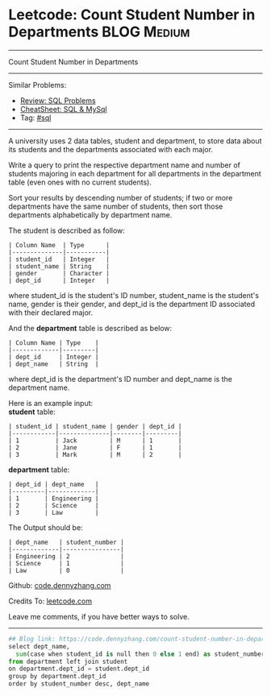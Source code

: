 * Leetcode: Count Student Number in Departments                 :BLOG:Medium:
#+STARTUP: showeverything
#+OPTIONS: toc:nil \n:t ^:nil creator:nil d:nil
:PROPERTIES:
:type:     sql
:END:
---------------------------------------------------------------------
Count Student Number in Departments
---------------------------------------------------------------------
#+BEGIN_HTML
<a href="https://github.com/dennyzhang/code.dennyzhang.com/tree/master/problems/count-student-number-in-departments"><img align="right" width="200" height="183" src="https://www.dennyzhang.com/wp-content/uploads/denny/watermark/github.png" /></a>
#+END_HTML
Similar Problems:
- [[https://code.dennyzhang.com/review-sql][Review: SQL Problems]]
- [[https://cheatsheet.dennyzhang.com/cheatsheet-mysql-A4][CheatSheet: SQL & MySql]]
- Tag: [[https://code.dennyzhang.com/review-sql][#sql]]
---------------------------------------------------------------------
A university uses 2 data tables, student and department, to store data about its students and the departments associated with each major.

Write a query to print the respective department name and number of students majoring in each department for all departments in the department table (even ones with no current students).

Sort your results by descending number of students; if two or more departments have the same number of students, then sort those departments alphabetically by department name.

The student is described as follow:
#+BEGIN_EXAMPLE
| Column Name  | Type      |
|--------------|-----------|
| student_id   | Integer   |
| student_name | String    |
| gender       | Character |
| dept_id      | Integer   |
#+END_EXAMPLE

where student_id is the student's ID number, student_name is the student's name, gender is their gender, and dept_id is the department ID associated with their declared major.

And the *department* table is described as below:
#+BEGIN_EXAMPLE
| Column Name | Type    |
|-------------|---------|
| dept_id     | Integer |
| dept_name   | String  |
#+END_EXAMPLE

where dept_id is the department's ID number and dept_name is the department name.

Here is an example input:
*student* table:
#+BEGIN_EXAMPLE
| student_id | student_name | gender | dept_id |
|------------|--------------|--------|---------|
| 1          | Jack         | M      | 1       |
| 2          | Jane         | F      | 1       |
| 3          | Mark         | M      | 2       |
#+END_EXAMPLE

*department* table:
#+BEGIN_EXAMPLE
| dept_id | dept_name   |
|---------|-------------|
| 1       | Engineering |
| 2       | Science     |
| 3       | Law         |
#+END_EXAMPLE

The Output should be:
#+BEGIN_EXAMPLE
| dept_name   | student_number |
|-------------|----------------|
| Engineering | 2              |
| Science     | 1              |
| Law         | 0              |
#+END_EXAMPLE

Github: [[https://github.com/dennyzhang/code.dennyzhang.com/tree/master/problems/count-student-number-in-departments][code.dennyzhang.com]]

Credits To: [[https://leetcode.com/problems/count-student-number-in-departments/description/][leetcode.com]]

Leave me comments, if you have better ways to solve.
---------------------------------------------------------------------

#+BEGIN_SRC python
## Blog link: https://code.dennyzhang.com/count-student-number-in-departments
select dept_name, 
  sum(case when student_id is null then 0 else 1 end) as student_number
from department left join student
on department.dept_id = student.dept_id
group by department.dept_id
order by student_number desc, dept_name
#+END_SRC

#+BEGIN_HTML
<div style="overflow: hidden;">
<div style="float: left; padding: 5px"> <a href="https://www.linkedin.com/in/dennyzhang001"><img src="https://www.dennyzhang.com/wp-content/uploads/sns/linkedin.png" alt="linkedin" /></a></div>
<div style="float: left; padding: 5px"><a href="https://github.com/dennyzhang"><img src="https://www.dennyzhang.com/wp-content/uploads/sns/github.png" alt="github" /></a></div>
<div style="float: left; padding: 5px"><a href="https://www.dennyzhang.com/slack" target="_blank" rel="nofollow"><img src="https://www.dennyzhang.com/wp-content/uploads/sns/slack.png" alt="slack"/></a></div>
</div>
#+END_HTML
